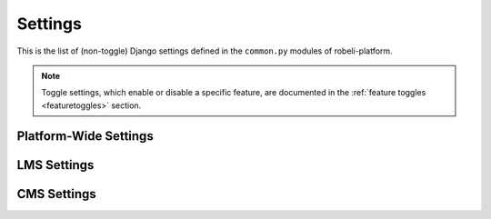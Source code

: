 Settings
========

This is the list of (non-toggle) Django settings defined in the ``common.py`` modules of robeli-platform.

.. note::
    Toggle settings, which enable or disable a specific feature, are documented in the :ref:`feature toggles <featuretoggles>` section.

Platform-Wide Settings
----------------------

.. settings::
    :folder_path: openedx/envs/common.py

LMS Settings
------------

.. settings::
    :folder_path: lms/envs/common.py

CMS Settings
------------

.. settings::
    :folder_path: cms/envs/common.py
